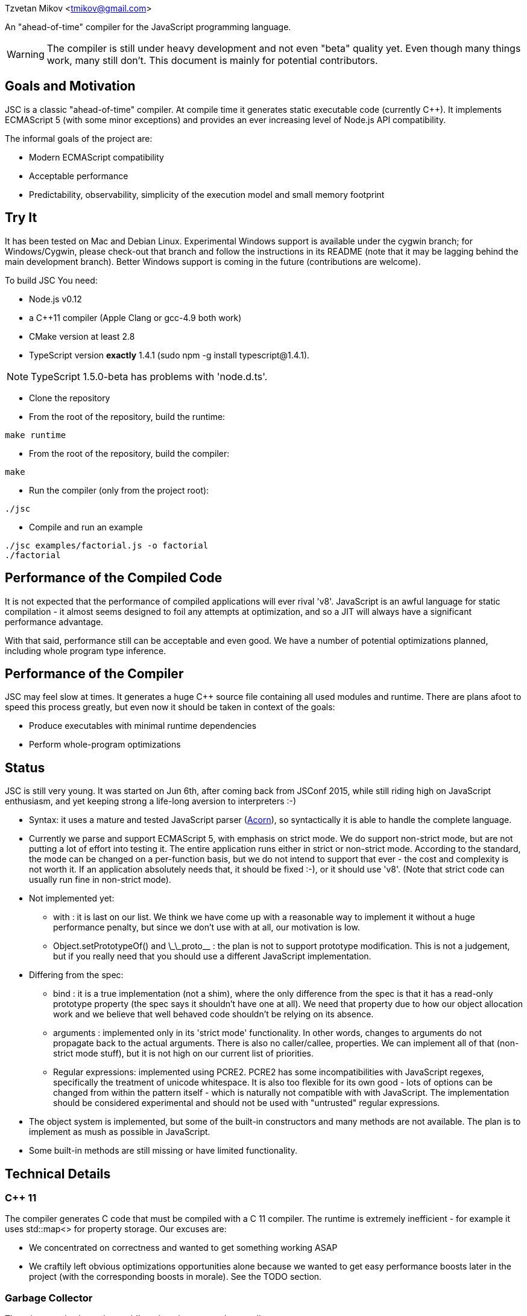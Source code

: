 Tzvetan Mikov <tmikov@gmail.com>

An "ahead-of-time" compiler for the JavaScript programming language.

WARNING: The compiler is still under heavy development and not even "beta" quality yet. Even though
many things work, many still don't. This document is mainly for potential contributors.

== Goals and Motivation

JSC is a classic "ahead-of-time" compiler. At compile time it generates static executable code
(currently C++).  It implements ECMAScript 5 (with some minor exceptions) and provides an ever
increasing level of Node.js API compatibility.

The informal goals of the project are:

* Modern ECMAScript compatibility
* Acceptable performance
* Predictability, observability, simplicity of the execution model and small memory footprint

== Try It

It has been tested on Mac and Debian Linux. Experimental Windows support is available under the
+cygwin+ branch; for Windows/Cygwin, please check-out that branch and follow the instructions in
its README (note that it may be lagging behind the main development branch). Better Windows
support is coming in the future (contributions are welcome).

To build JSC You need:

* Node.js v0.12
* a C++11 compiler (Apple Clang or gcc-4.9 both work)
* CMake version at least 2.8
* TypeScript version *exactly* 1.4.1 (sudo npm -g install typescript@1.4.1).

NOTE: TypeScript 1.5.0-beta has problems with 'node.d.ts'.

* Clone the repository
* From the root of the repository, build the runtime:

----
make runtime
----

* From the root of the repository, build the compiler:

----
make
----

* Run the compiler (only from the project root):

----
./jsc
----

* Compile and run an example

----
./jsc examples/factorial.js -o factorial
./factorial
----

== Performance of the Compiled Code

It is not expected that the performance of compiled applications will ever rival
'v8'. JavaScript is an awful language for static compilation - it almost
seems designed to foil any attempts at optimization, and so a JIT will always have a
significant performance advantage.

With that said, performance still can be acceptable and even good. We have a number of
potential optimizations planned, including whole program type inference.

== Performance of the Compiler

JSC may feel slow at times. It generates a huge C++ source file containing all
used modules and runtime. There are plans afoot to speed this process greatly, but even now
it should be taken in context of the goals:

* Produce executables with minimal runtime dependencies
* Perform whole-program optimizations

== Status

JSC is still very young. It was started on Jun 6th, after coming back from JSConf 2015,
while still riding high on JavaScript enthusiasm, and yet keeping strong a life-long aversion
to interpreters :-)

* Syntax: it uses a mature and tested JavaScript parser (https://github.com/marijnh/acorn[Acorn]),
so syntactically it is able to handle the complete language.

* Currently we parse and support ECMAScript 5, with emphasis on strict mode. We do
support non-strict mode, but are not putting a lot of effort into testing it. The entire
application runs either in strict or non-strict mode. According to the standard,
the mode can be changed on a per-function basis, but we do not intend to support that
ever - the cost and complexity is not worth it. If an application absolutely needs that,
it should be fixed :-), or it should use 'v8'. (Note that strict code can usually run fine
in non-strict mode).

* Not implemented yet:

** +with+ : it is last on our list. We think we have come up with a reasonable way to implement
it without a huge performance penalty, but since we don't use +with+ at all, our motivation is low.
** +Object.setPrototypeOf()+ and +\_\_proto__+ : the plan is not to support prototype modification.
  This is not a judgement, but if you really need that you should use a different JavaScript
  implementation.

* Differing from the spec:

** +bind+ : it is a true implementation (not a shim), where the only difference from the spec
is that it has a read-only +prototype+ property (the spec says it shouldn't have one at all).
We need that property due to how our object allocation work and we believe that well behaved
code shouldn't be relying on its absence.
** +arguments+ : implemented only in its 'strict mode' functionality. In other words, changes
to +arguments+ do not propagate back to the actual arguments. There is also no +caller/callee+,
properties. We can implement all of that (non-strict mode stuff), but it is not high on
our current list of priorities.
** Regular expressions: implemented using PCRE2. PCRE2 has some incompatibilities with JavaScript
regexes, specifically the treatment of unicode whitespace. It is also too flexible for its own
good - lots of options can be changed from within the pattern itself - which is naturally not
compatible with with JavaScript. The implementation should be considered experimental
and should not be used with "untrusted" regular expressions.

* The object system is implemented, but some of the built-in constructors and many methods
are not available. The plan is to implement as mush as possible in JavaScript.

* Some built-in methods are still missing or have limited functionality.

== Technical Details

=== C++ 11

The compiler generates C++ code that must be compiled with a C++ 11 compiler. The runtime is
extremely inefficient - for example it uses +std::map<>+ for property storage. Our excuses are:

* We concentrated on correctness and wanted to get something working ASAP
* We craftily left obvious optimizations opportunities alone because we wanted to get easy
performance boosts later in the project (with the corresponding boosts in morale). See the TODO
section.

=== Garbage Collector

There is a precise 'stop the world' mark and sweep garbage collector.

=== Node.js Compatibility

Node.js compatibility is achieved by compiling *unmodified* Node.js built-in JavaScript modules
(we use no C/C++ code from either Node or v8). This can be an occasionally painfull process, as
these modules rely on internal C++ interfaces which must be reverse engineered and recreated.
Since these modules are unmodified they serve a dual purpose - validate our compiler and
environment as well as provide great Node.js compatibility.

=== JavaScript -> Native Interface

Since this is a static compiler, connecting C/C++ and JavaScript is conceptually simpler than the
interfaces provided by V8 and/or Node. However we are still working on defining interfaces
which would be easier to use in practice without in-depth knowledge of the internals of the
compiler and runtime system.

The +__asm__+ built-in is conceptually similar to its equivalent in GCC. Examples of its
usage can be seen all over the runtime library (e.g. in +runtime/js/core+).

== TODO

=== Short term

* Transition the runtime to C
* Use 'hidden classes' instead of property maps.
* 'NaN boxing' instead of explicit tagging
* Copying generattional garbage collector (we believe it is important to do this work as early
as possible as it has signigicant implications on code generation and the runtime).
* Better implementation of Node.js 'Buffer' - currently we are using an inefficient implementation
from Browserify.
* Fill in missing runtime APIs (e.g. +Date+).

=== Medium term

* Speed up compilation by caching compiled modules
* Better source-level debugging
* Support for source maps
* ES6 support
* IR-level optimizations and register allocation
* TypeScript integration
* V8 compatibility layer for existing Node extensions

=== Long term

* Module level +eval()+ (by building and interpreting an AST)
* REPL

== Philosophical Motivation

When released, +jsc+ will support the ECMAScript 6 standard (or later), and will
be compatible with 'Node.js' libraries and extensions. Module level +eval+ will also
be supported (with performance cost). The goal is to be able to recompile most
existing 'Node.js' applications without changes.

As we mentioned, a static JavaScript compiler can never rival the performance of a JIT, due to
the design of the language itself. But, it can still produce binaries with 'sufficient' or
'useful' performance.

Perhaps even more importantly, the statically compiled binaries will have very
predictable performance, which doesn't change. The produced code can be trivially examined,
debugged, and reasoned about - it is not hidden in a huge opaque JIT compiler. 'v8' has
excellent diagnostic and visualization tools, but by its very nature it is very complex
and so are its tools. Even for an experienced assembler programmer (not to say a casual
JavaScript developer), it can be very difficult to decipher or predict what 'v8' is doing.

A JIT, also by its very nature, has big and somewhat unpredictable memory
requirements. Different versions of code are kept around, compiled, decompiled, etc.
It can get very challenging especially when running multiple ones in parallel, given
that nothing can be shared between them. A static compiler avoids all of these
problems.

Lastly, the biggest and more important motivation is for fun. We like making compilers,
languages and runtimes. So, why not?

== License and Copyright

Copyright (c) 2015 Tzvetan Mikov and contributors. See AUTHORS.

This project (with the exception of components with different licenses,
listed below) is licensed under the Apache License v2.0. See LICENSE in the project root.

Components with different licenses:

* Acorn is licensed under the terms of its license in +acorn/LICENSE+.
* pcre2 is licensed under the terms of its license in +runtime/deps/pcre2/LICENSE+.
* dtoa and g_fmt are licensed under the terms of the license in +runtime/deps/dtoa/dtoa.c+ and
  +runtime/deps/dtoa/g_fmt.c+.
* buffer is licensed under the terms of +runtime/js/modules/buffer/LICENSE+
* base64-js is licensed under the terms of
   +runtime/js/modules/buffer/node_modules/base64-js/LICENSE.MIT+
* ieee754 is licensed under the terms of
   +runtime/js/modules/buffer/node_modules/ieee754/LICENSE+
* is-array is licensed under the terms of
   +runtime/js/modules/buffer/node_modules/is-array/Readme.md+
* JSON-js (from https://github.com/douglascrockford/JSON-js) is in the public domain.
* Node code is licensed under the terms of its license in "runtime/js/nodelib/LICENSE+.
